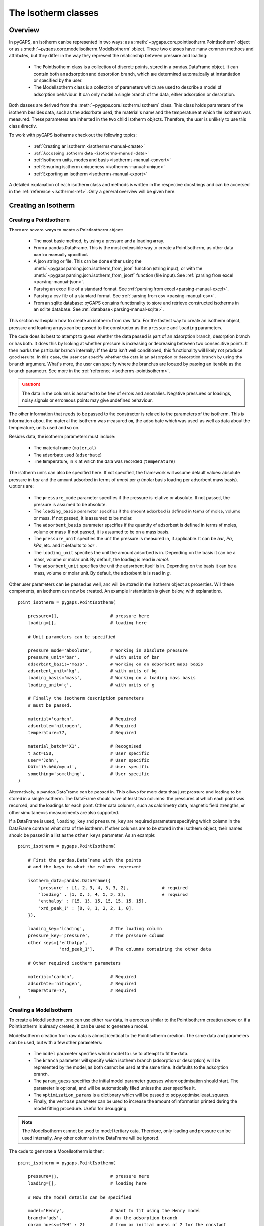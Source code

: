 .. _isotherms-manual:

The Isotherm classes
====================

.. _isotherms-manual-general:

Overview
--------

In pyGAPS, an isotherm can be represented in two ways: as a
:meth:`~pygaps.core.pointisotherm.PointIsotherm` object or as a
:meth:`~pygaps.core.modelisotherm.ModelIsotherm` object.
These two classes have many common methods and attributes, but they
differ in the way they represent the relationship between pressure and loading:

    - The PointIsotherm class is a collection of discrete points,
      stored in a pandas.DataFrame object. It can contain both an
      adsorption and desorption branch, which are determined automatically
      at instantiation or specified by the user.
    - The ModelIsotherm class is a collection of parameters which are used
      to describe a model of adsorption behaviour. It can only model a single
      branch of the data, either adsorption or desorption.

Both classes are derived from the :meth:`~pygaps.core.isotherm.Isotherm` class.
This class holds parameters of the isotherm besides data, such as the
adsorbate used, the material's name and the temperature at which the
isotherm was measured. These parameters are inherited
in the two child isotherm objects. Therefore, the user is unlikely
to use this class directly.


To work with pyGAPS isotherms check out the following topics:

    - :ref:`Creating an isotherm <isotherms-manual-create>`
    - :ref:`Accessing isotherm data <isotherms-manual-data>`
    - :ref:`Isotherm units, modes and basis <isotherms-manual-convert>`
    - :ref:`Ensuring isotherm uniqueness <isotherms-manual-unique>`
    - :ref:`Exporting an isotherm <isotherms-manual-export>`

A detailed explanation of each isotherm class and methods is written
in the respective docstrings and can be accessed in the
:ref:`reference <isotherms-ref>`.
Only a general overview will be given here.

.. _isotherms-manual-create:

Creating an isotherm
--------------------

Creating a PointIsotherm
::::::::::::::::::::::::

There are several ways to create a PointIsotherm object:

    - The most basic method, by using a pressure and a loading array.
    - From a pandas.DataFrame. This is the most extensible way to create a
      PointIsotherm, as other data can be manually specified.
    - A json string or file. This can be done either using the
      :meth:`~pygaps.parsing.json.isotherm_from_json`
      function (string input), or with the
      :meth:`~pygaps.parsing.json.isotherm_from_jsonf`
      function (file input).
      See :ref:`parsing from excel <parsing-manual-json>`.
    - Parsing an excel file of a standard format.
      See :ref:`parsing from excel <parsing-manual-excel>`.
    - Parsing a csv file of a standard format.
      See :ref:`parsing from csv <parsing-manual-csv>`.
    - From an sqlite database: pyGAPS contains functionality to
      store and retrieve constructed isotherms in an sqlite database.
      See :ref:`database <parsing-manual-sqlite>`.

This section will explain how to create an isotherm from raw data.
For the fastest way to create an isotherm object, pressure and loading arrays
can be passed to the constructor as the ``pressure`` and ``loading``
parameters.

The code does its best to attempt to guess whether the data passed is part of
an adsorption branch, desorption branch or has both. It does this by looking
at whether pressure is increasing or decreasing between two consecutive points.
It then marks the particular branch internally.
If the data isn't well conditioned, this functionality will likely not produce
good results. In this case, the user can specify whether the data is
an adsorption or desorption branch by using the ``branch`` argument.
What's more, the user can specify where the branches are located by passing
an iterable as the ``branch`` parameter. See more in the
:ref:`reference <isotherms-pointisotherm>`.

.. caution::

    The data in the columns is assumed to be free of errors and anomalies. Negative
    pressures or loadings, noisy signals or erroneous points may give undefined
    behaviour.


The other information that needs to be passed to the constructor is
related to the parameters of the isotherm. This is information about
the material the isotherm was measured on, the adsorbate which was used,
as well as data about the temperature, units
used and so on.

Besides data, the isotherm parameters must include:

    - The material name (``material``)
    - The adsorbate used (``adsorbate``)
    - The temperature, in K at which the data was recorded (``temperature``)

The isotherm units can also be specified here. If not specified, the
framework will assume default values: absolute pressure in *bar* and
the amount adsorbed in terms of *mmol* per *g* (molar basis loading
per adsorbent mass basis). Options are:

    - The ``pressure_mode`` parameter specifies if the pressure is
      relative or absolute. If not passed, the pressure is assumed
      to be absolute.

    - The ``loading_basis`` parameter specifies if the amount
      adsorbed is defined in terms
      of moles, volume or mass. If not passed, it is assumed to be molar.

    - The ``adsorbent_basis`` parameter specifies if the quantity
      of adsorbent is defined in terms of moles, volume or mass.
      If not passed, it is assumed to be on a mass basis.

    - The ``pressure_unit`` specifies the unit the pressure is
      measured in, if applicable.
      It can be *bar*, *Pa*, *kPa*, etc. and it defaults to *bar* .

    - The ``loading_unit`` specifies the unit the amount
      adsorbed is in. Depending on the basis it can be a mass,
      volume or molar unit. By default, the loading is read in *mmol*.

    - The ``adsorbent_unit`` specifies the unit the
      adsorbent itself is in. Depending on the basis
      it can be a mass, volume or molar unit.
      By default, the adsorbent is is read in *g*.

Other user parameters can be passed as well, and will be stored
in the isotherm object as properties. Will these components, an
isotherm can now be created. An example
instantiation is given below, with explanations.

::

    point_isotherm = pygaps.PointIsotherm(

        pressure=[],                    # pressure here
        loading=[],                     # loading here

        # Unit parameters can be specified

        pressure_mode='absolute',       # Working in absolute pressure
        pressure_unit='bar',            # with units of bar
        adsorbent_basis='mass',         # Working on an adsorbent mass basis
        adsorbent_unit='kg',            # with units of kg
        loading_basis='mass',           # Working on a loading mass basis
        loading_unit='g',               # with units of g

        # Finally the isotherm description parameters
        # must be passed.

        material='carbon',              # Required
        adsorbate='nitrogen',           # Required
        temperature=77,                 # Required

        material_batch='X1',            # Recognised
        t_act=150,                      # User specific
        user='John',                    # User specific
        DOI='10.000/mydoi',             # User specific
        something='something',          # User specific
    )

Alternatively, a pandas.DataFrame can be passed in.
This allows for more data than just pressure and loading to be
stored in a single isotherm. The DataFrame should have at
least two columns: the pressures at which each point was recorded,
and the loadings for each point. Other data columns, such
as calorimetry data, magnetic field strengths, or other
simultaneous measurements are also supported.

If a DataFrame is used, ``loading_key`` and ``pressure_key``
are required parameters specifying which column in the DataFrame
contains what data of the isotherm. If other columns are to be
stored in the isotherm object, their names should be passed in
a list as the ``other_keys`` parameter. As an example:

::

    point_isotherm = pygaps.PointIsotherm(

        # First the pandas.DataFrame with the points
        # and the keys to what the columns represent.

        isotherm_data=pandas.DataFrame({
            'pressure' : [1, 2, 3, 4, 5, 3, 2],             # required
            'loading' : [1, 2, 3, 4, 5, 3, 2],              # required
            'enthalpy' : [15, 15, 15, 15, 15, 15, 15],
            'xrd_peak_1' : [0, 0, 1, 2, 2, 1, 0],
        }),

        loading_key='loading',          # The loading column
        pressure_key='pressure',        # The pressure column
        other_keys=['enthalpy',
                    'xrd_peak_1'],      # The columns containing the other data

        # Other required isotherm parameters

        material='carbon',              # Required
        adsorbate='nitrogen',           # Required
        temperature=77,                 # Required
    )


Creating a ModelIsotherm
::::::::::::::::::::::::

To create a ModelIsotherm, one can use either raw data, in a process similar
to the PointIsotherm creation above or, if a PointIsotherm is already created,
it can be used to generate a model.

ModelIsotherm creation from raw data is almost identical to the PointIsotherm
creation. The same data and parameters can be used, but with a
few other parameters:

    - The ``model`` parameter specifies which model
      to use to attempt to fit the data.
    - The ``branch`` parameter will specify which
      isotherm branch (adsorption or desorption)
      will be represented by the model, as both cannot be used
      at the same time. It defaults to the adsorption branch.
    - The ``param_guess`` specifies the initial model parameter
      guesses where optimisation should start. The parameter is optional,
      and will be automatically filled unless the user specifies it.
    - The ``optimization_params`` is a dictionary which will be passed
      to scipy.optimise.least_squares.
    - Finally, the ``verbose`` parameter can be used to
      increase the amount of information printed
      during the model fitting procedure. Useful for debugging.

.. note::

    The ModelIsotherm cannot be used to model tertiary data. Therefore, only loading and pressure
    can be used internally. Any other columns in the DataFrame will be ignored.

The code to generate a ModelIsotherm is then:

::

    point_isotherm = pygaps.PointIsotherm(

        pressure=[],                    # pressure here
        loading=[],                     # loading here

        # Now the model details can be specified

        model='Henry',                  # Want to fit using the Henry model
        branch='ads',                   # on the adsorption branch
        param_guess={"KH" : 2}          # from an initial guess of 2 for the constant
        verbose='True',                 # and increased verbosity.

        # Unit parameters can be specified

        pressure_mode='absolute',       # Working in absolute pressure
        pressure_unit='bar',            # with units of bar
        adsorbent_basis='mass',         # Working on an adsorbent mass basis
        adsorbent_unit='kg',            # with units of kg
        loading_basis='mass',           # Working on a loading mass basis
        loading_unit='g',               # with units of g

        # Finally the isotherm parameters

        material='carbon',              # Required
        adsorbate='nitrogen',           # Required
        temperature=77,                 # Required

        material_batch='X1',            # Recognised
        t_act=150,                      # User specific
        user='John',                    # User specific
        DOI='10.000/mydoi',             # User specific
        something='something',          # User specific
    )

ModelIsotherms can also be constructed from PointIsotherms
and vice-versa. The model can also be guessed automatically.
For more info on isotherm modelling read the
:ref:`section <modelling-manual>` of the manual.


.. _isotherms-manual-data:

Accessing isotherm data
-----------------------

Once an isotherm is created, it is useful to check if it contains the
correct parameters or make a plot of the isotherm.
The isotherm classes can be inspected using the following functions:

    - The Python ``print(iso)`` will display all isotherm properties.
    - The ``iso.plot()`` function will display an isotherm plot.
      (:meth:`~pygaps.core.pointisotherm.PointIsotherm.plot`)
    - The ``iso.print_info()`` function combines the two above
      (:meth:`~pygaps.core.pointisotherm.PointIsotherm.print_info`)

To access the isotherm data, one of several functions can be used. There
are individual methods for each data type: ``pressure``, ``loading`` and
``other_data``. The first two are applicable to both PointIsotherms and
ModelIsotherms. While PointIsotherm methods return the actual discrete data,
ModelIsotherms use their internal model to generate
data with the characteristics required.

    - For loading: PointIsotherm :meth:`~pygaps.core.pointisotherm.PointIsotherm.loading`
      and ModelIsotherm :meth:`~pygaps.core.modelisotherm.ModelIsotherm.loading`

    - For pressure: PointIsotherm :meth:`~pygaps.core.pointisotherm.PointIsotherm.pressure`
      and ModelIsotherm :meth:`~pygaps.core.modelisotherm.ModelIsotherm.pressure`

    - For tertiary data columns: PointIsotherm :meth:`~pygaps.core.pointisotherm.PointIsotherm.other_data`

All data-specific functions can return either a pandas.Series
object or a numpy array, depending on the parameters passed to it.
Other optional parameters can specify the unit, the mode/basis, the
branch the data is returned from as well as a particular range the
data should be selected in. For example:

::

    # Will return the loading points of the adsorption part of the
    # isotherm in the range if 0.5-0.9 cm3 STP

    isotherm.loading(
        branch='ads',
        loading_unit='cm3 STP',
        limits = (0.5, 0.9),
    )

The ``other_data`` function is built for accessing
user-specific data stored in the isotherm object. Its use is
similar to the loading and pressure functions, but the column
of the DataFrame where the data is held should
be specified in the function call as the ``key`` parameter.
It is only applicable to the PointIsotherm object.

::

    # Will return the enthalpy points of the desorption part of the
    # isotherm in the range if 10-40 kJ/mol as an indexed
    # pandas.Series

    isotherm.other_data(
        'enthalpy',
        branch = 'des',
        limits = (10, 40),
        indexed = True,
    )

For the PointIsotherm, a special
:meth:`~pygaps.core.pointisotherm.PointIsotherm.data` function returns
all or parts of the internal pandas.DataFrame.
This is not as useful for processing, and also non-applicable
to the ModelIsotherm object, but can be used to inspect the data
directly or retrieve the DataFrame.
To access the DataFrame directly, use the ``data_raw`` parameter.

::

    # Will return the pandas.DataFrame in the PointIsotherm
    # containing the adsorption branch

    isotherm.data(branch = 'ads')

    # Or access the underlying DataFrame

    isotherm.data_raw

Besides functions which give access to the internal datapoints,
the isotherm object can also return the value of pressure and
loading at any point specified by the user.
To differentiate them from the functions returning internal data,
the functions have **_at** in their name.

In the ModelIsotherm class, the internal model is used to
calculate the data required. In the PointIsotherm class, the functions
rely on an internal interpolator, which uses the scipy.interpolate
module. To optimize performance working with isotherms, the interpolator
is constructed in the units the isotherm is in. If the user requests the
return values in a different unit or basis than the
interpolator, they will be converted in the requested unit
or basis after interpolation. Conversion is slower than direct
interpolator access, therefore, if a large number of requests are to
be made in a different unit or basis, it is better to first
convert the entire isotherm data in the required mode using the
conversion functions.

The point methods are:

    - For loading: PointIsotherm :meth:`~pygaps.core.pointisotherm.PointIsotherm.loading_at`
      and ModelIsotherm :meth:`~pygaps.core.modelisotherm.ModelIsotherm.loading_at`

    - For pressure: PointIsotherm :meth:`~pygaps.core.pointisotherm.PointIsotherm.pressure_at`
      and ModelIsotherm :meth:`~pygaps.core.modelisotherm.ModelIsotherm.pressure_at`

The methods take parameters that describe the unit/mode of both
the input parameters and the output parameters.

::

    isotherm.loading_at(
        1,
        pressure_unit = 'atm',      # the pressure is passed in atmospheres (= 1 atm)
        branch='des',               # use the desorption branch of the isotherm
        loading_unit='mol',         # return the loading in mol
        adsorbent_mode='mass',      # return the adsorbent in mass basis
        adsorbent_unit='g',         # with a unit of g
    )


.. caution::

    Interpolation can be dangerous. pyGAPS does not implicitly allow interpolation outside the bounds of the
    data, although the user can force it to by passing an ``interp_fill`` parameter to the interpolating
    functions, usually if the isotherm is known to have reached the maximum adsorption plateau. Otherwise,
    the user is responsible for making sure the data is fit for purpose.



.. _isotherms-manual-convert:

Converting isotherm units, modes and basis
------------------------------------------

The PointIsotherm class also includes methods which can be used
to convert the internal data permanently to a new state. This is useful
in certain cases, like when you want to export the converted isotherm in an
excel or json form.
To understand how units work in pyGAPS, see :ref:`this section <units-manual>`.
If what is desired is instead a slice of data in a particular unit,
it is easier to get it directly via the data access
functions :ref:`above <isotherms-manual-data>`. The conversion functions are:

    - :meth:`~pygaps.core.pointisotherm.PointIsotherm.convert_loading`
      will permanently convert the unit or basis
      loading of the isotherm, for example from molar in *mmol* to mass in *g*
    - :meth:`~pygaps.core.pointisotherm.PointIsotherm.convert_pressure`
      will permanently convert the unit or mode of
      pressure, for example from *bar* to *atm*
    - :meth:`~pygaps.core.pointisotherm.PointIsotherm.convert_adsorbent`
      will permanently convert the adsorbent units or
      basis, for example from a mass basis in *g* to a mass basis in *kg*

These conversion functions also recreate the internal interpolator to the
particular unit and basis set requested.

An example of how to convert the pressure from an relative mode
into an absolute mode, with units of *atm*:

::

    isotherm.convert_pressure(
        mode_to='absolute',
        unit_to='atm'
        )

.. note::

    The ModelIsotherm model parameters cannot be converted permanently to new states (although the data
    can still be obtained in that state by using the data functions). For fast calculations, it is better to first
    convert the data in the format required in a PointIsotherm, then generate the ModelIsotherm.

In order for pyGAPS to correctly convert between some modes
and basis, the user might have to take some extra steps to
provide the required information for these conversions.

Converting to relative pressures
::::::::::::::::::::::::::::::::

To convert an absolute pressure in a relative pressure,
the critical pressure of the gas at the experiment
temperature must be known. Of course this conversion only
works when the isotherm is measured in a subcritical regime.
To calculate the critical pressure, pyGAPS relies on the CoolProp library.
Therefore, the name of the gas in a format CoolProp understands
must be passed to the CoolProp API. pyGAPS does this by having an
internal list of adsorbates, which is loaded from the database
at the moment of import. The steps are:

    - User requests conversion from absolute to relative
      pressure for an isotherm object
    - The adsorbate name is taken from the isotherm
      parameter and matched against the name of an
      adsorbate in the internal list.
    - CoolProp calculates the critical point pressure
      for the adsorbate
    - The relative pressure is calculated by dividing by the
      critical point pressure

If using common gasses, the user should not be worried about
this process, as an extensive list of adsorbates is stored in
the internal database. However, if a new adsorbate is to be used,
the user might have to add it to the master list themselves.
For more info on this see the :ref:`Adsorbate class manual <adsorbate-manual>`

Converting loading basis
::::::::::::::::::::::::

For loading basis conversions, the relationship between the
two bases must be known. Between a mass and a volume basis,
density of the adsorbent is needed and between mass and molar basis, the
specific molar mass of the adsorbent is required.

For each specific adsorbate, these properties are also calculated
using CoolProp. The molar mass is independent of any variables,
while the density is a function of temperature. Here, it is assumed
that the density is that of the gas density, and therefore converting
an isotherm to a volumetric loading basis gives you the
volume that the gas adsorbed would occupy at the isotherm temperature.

Converting adsorbent basis
::::::::::::::::::::::::::

For the adsorbent basis, the same properties (density and molar mass)
are required, depending on the conversion requested. These properties
are specific to each material and cannot be calculated. Therefore,
they have to be specified by the user.

Similar to the list of adsorbates described above, pyGAPS includes a
list of samples, stored as Material objects. This is populated at import-time
from the database. It is this list from where the required properties are
retrieved.

To specify the properties, the user must create a Material
instance, populate it with the density value and the molar mass,
and then upload it either to the internal list or the internal database.
For more info on this see the :ref:`Material class manual <material-manual>`


.. _isotherms-manual-unique:

Ensuring isotherm uniqueness
----------------------------

Each PointIsotherm can generate an id. This id is supposed to be a
fingerprint of the isotherm and should be unique to each object.
The id string is an md5 hash of the isotherms parameters and data/model.
The id is also used internally for database storage.

The id is generated automatically every time the isotherm.iso_id is called.
The hashlib.md5 function is used to obtain a hash of the json string.
It can be read as:

::

    point_isotherm.iso_id

.. note::

    Both ModelIsotherm and PointIsotherm classes are supported and contain an ID.
    They are based on different data so cannot be compared.


.. _isotherms-manual-export:

Exporting an isotherm
---------------------

To export an isotherm, pyGAPS provides several choices to the user:

    - Converting the isotherm in a JSON format, using
      the :meth:`~pygaps.parsing.json.isotherm_to_json` function
    - Converting the isotherm to a CSV file, using
      the :meth:`~pygaps.parsing.csv.isotherm_to_csv` function
    - Converting the isotherm to an Excel file, using
      the :meth:`~pygaps.parsing.excel.isotherm_to_xl` function
    - Uploading the isotherm to a sqlite database, either using the
      internal database or a user-specified external one.
      For more info on interacting with the sqlite database
      see the respective :ref:`section<sqlite-manual>` of the manual.

More info can be found on the respective parsing pages of the manual.
